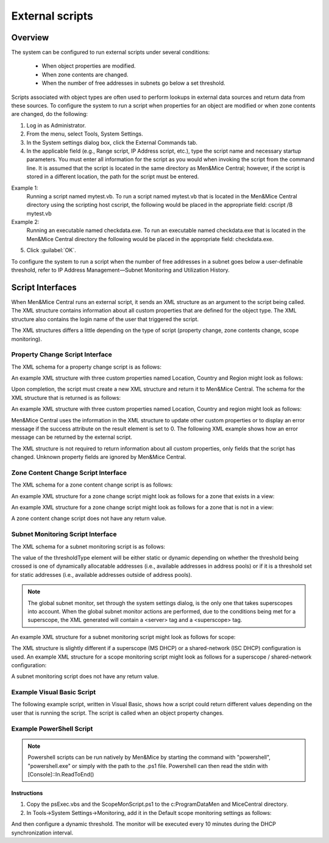 .. _external-scripts:

External scripts
================

Overview
--------

The system can be configured to run external scripts under several conditions:

  * When object properties are modified.

  * When zone contents are changed.

  * When the number of free addresses in subnets go below a set threshold.

Scripts associated with object types are often used to perform lookups in external data sources and return data from these sources. To configure the system to run a script when properties for an object are modified or when zone contents are changed, do the following:

1. Log in as Administrator.

2. From the menu, select Tools, System Settings.

3. In the System settings dialog box, click the External Commands tab.

4. In the applicable field (e.g., Range script, IP Address script, etc.), type the script name and necessary startup parameters. You must enter all information for the script as you would when invoking the script from the command line. It is assumed that the script is located in the same directory as Men&Mice Central; however, if the script is stored in a different location, the path for the script must be entered.

Example 1:
  Running a script named mytest.vb. To run a script named mytest.vb that is located in the Men&Mice Central directory using the scripting host cscript, the following would be placed in the appropriate field: cscript /B mytest.vb

Example 2:
  Running an executable named checkdata.exe. To run an executable named checkdata.exe that is located in the Men&Mice Central directory the following would be placed in the appropriate field: checkdata.exe.

5. Click :guilabel:`OK`.

To configure the system to run a script when the number of free addresses in a subnet goes below a user-definable threshold, refer to  IP Address Management—Subnet Monitoring and Utilization History.

.. image:: ../../images/admin-external-scripts.png
  :width: 60%
  :align: center

Script Interfaces
-----------------

When Men&Mice Central runs an external script, it sends an XML structure as an argument to the script being called. The XML structure contains information about all custom properties that are defined for the object type. The XML structure also contains the login name of the user that triggered the script.

The XML structures differs a little depending on the type of script (property change, zone contents change, scope monitoring).

Property Change Script Interface
^^^^^^^^^^^^^^^^^^^^^^^^^^^^^^^^

The XML schema for a property change script is as follows:

.. code-block:: XML
  :linenos:

  <?xml version="1.0" encoding="ISO-8859-1"?>
  <xs:schema targetNamespace="http://tempuri.org/XMLSchema.xsd" elementFormDefault="qualified" xmlns="http://tempuri.org/XMLSchema.xsd" xmlns:mstns="http://tempuri.org/XMLSchema.xsd" xmlns:xs="http://www.w3.org/2001/XMLSchema">
  <xs:element name="externalScriptParameters">
  <xs:complexType>
  <xs:sequence>
  <xs:element ref="customFields" minOccurs="1" maxOccurs="1" />
  </xs:sequence>
  <xs:attribute name="userName" type="xs:string" />
  </xs:complexType>
  </xs:element>
  <xs:element name="customFields">
  <xs:complexType>
  <xs:sequence>
  <xs:element ref="customField" minOccurs="1" maxOccurs="unbounded" />
  </xs:sequence>
  </xs:complexType>
  </xs:element>
  <xs:element name="customField">
  <xs:complexType>
  <xs:sequence>
  </xs:sequence>
  <xs:attribute name="customFieldID" type="xs:string" />
  <xs:attribute name="customFieldName" type="xs:string" />
  <xs:attribute name="objectID" type="xs:string" />
  <xs:attribute name="objectType" type="xs:string" />
  <xs:attribute name="value" type="xs:string" />
  </xs:complexType>
  </xs:element>
  </xs:schema>

An example XML structure with three custom properties named Location, Country and Region might look as follows:

.. code-block:: XML
  :linenos:

  <?xml version="1.0"?>
  <externalScriptParameters username="administrator">
  <customFields>
  <customField customFieldID="24" customFieldName="Location"
  objectID="27" objectType="4" value="location1"></customField>
  <customField customFieldID="25" customFieldName="Country"
  objectID="27" objectType="4" value=""></customField>
  <customField customFieldID="26" customFieldName="Region"
  objectID="27" objectType="4" value=""></customField>
  </customFields>
  </externalScriptParameters>

Upon completion, the script must create a new XML structure and return it to Men&Mice Central. The schema for the XML structure that is returned is as follows:

.. code-block:: XML
  :linenos:

  <?xml version="1.0" encoding="ISO-8859-1"?>
  <xs:schema targetNamespace="http://tempuri.org/XMLSchema.xsd"
  elementFormDefault="qualified" xmlns="http://tempuri.org/
  XMLSchema.xsd" xmlns:mstns="http://tempuri.org/XMLSchema.xsd"
  xmlns:xs="http://www.w3.org/2001/XMLSchema">
  <xs:element name="result">
  <xs:complexType>
  <xs:choice minOccurs="1" maxOccurs="2">
  <xs:element ref="customFields" />
  <xs:element ref="error" />
  </xs:choice>
  <xs:attribute name="success" type="xs:string" />
  </xs:complexType>
  </xs:element>
  <xs:element name="customFields">
  <xs:complexType>
  <xs:sequence>
  <xs:element ref="customField" minOccurs="0" maxOccurs="unbounded"/>
  </xs:sequence>
  </xs:complexType>
  </xs:element>
  <xs:element name="customField">
  <xs:complexType>
  <xs:sequence>
  </xs:sequence>
  <xs:attribute name="customFieldID" type="xs:string" />
  <xs:attribute name="customFieldName" type="xs:string" />
  <xs:attribute name="objectID" type="xs:string" />
  <xs:attribute name="objectType" type="xs:string" />
  <xs:attribute name="value" type="xs:string" />
  </xs:complexType>
  </xs:element>
  <xs:element name="error">
  <xs:complexType>
  <xs:sequence>
  </xs:sequence>
  <xs:attribute name="code" type="xs:string" />
  <xs:attribute name="message" type="xs:string" />
  </xs:complexType>
  </xs:element>
  </xs:schema>

An example XML structure with three custom properties named Location, Country and region might look as follows:

.. code-block:: XML
  :linenos:

  <?xml version="1.0"?>
  <result success="1">
  <customFields>
  <customField customFieldID="24" customFieldName="loc" objectID="27" objectType="4" value="location1"></customField>
  <customField customFieldID="25" customFieldName="Country" objectID="27" objectType="4" value="USA"></customField>
  <customField customFieldID="26" customFieldName="Region" objectID="27" objectType="4" value="Texas"></customField>
  </customFields>
  </result>

Men&Mice Central uses the information in the XML structure to update other custom properties or to display an error message if the success attribute on the result element is set to 0. The following XML example shows how an error message can be returned by the external script.

.. code-block:: XML
  :linenos:

  <?xml version="1.0"?><result success="0"><error code="1"message="The error message."></error></result>

The XML structure is not required to return information about all custom properties, only fields that the script has changed. Unknown property fields are ignored by Men&Mice Central.

Zone Content Change Script Interface
^^^^^^^^^^^^^^^^^^^^^^^^^^^^^^^^^^^^

The XML schema for a zone content change script is as follows:

.. code-block:: XML
  :linenos:

  <?xml version="1.0" encoding="ISO-8859-1"?>
  <xs:schema targetNamespace="http://tempuri.org/XMLSchema.xsd" elementFormDefault="qualified" xmlns="http://tempuri.org/XMLSchema.xsd" xmlns:mstns="http://tempuri.org/XMLSchema.xsd" xmlns:xs="http://www.w3.org/2001/XMLSchema">
  <xs:element name="externalScriptParameters">
  <xs:complexType>
  <xs:sequence>
  <xs:element ref="object" minOccurs="1" maxOccurs="1" />
  </xs:sequence>
  <xs:attribute name="userName" type="xs:string" />
  </xs:complexType>
  </xs:element>
  <xs:element name="object">
  <xs:complexType>
  <xs:sequence>
  <xs:element name="id" type="xs:integer" minOccurs="1" maxOccurs="1" />
  <xs:element name="type" type="xs:integer" minOccurs="1" maxOccurs="1" />
  <xs:element name="server" type="xs:string" minOccurs="1" maxOccurs="1" />
  <xs:element name="view" type="xs:string" minOccurs="1" maxOccurs="1" />
  <xs:element name="zone" type="xs:string" minOccurs="1" maxOccurs="1" />
  <xs:element name="fqName" type="xs:string" minOccurs="1" maxOccurs="1" />
  </xs:sequence>
  </xs:complexType>
  </xs:element>
  </xs:schema>

An example XML structure for a zone change script might look as follows for a zone that exists in a view:

.. code-block:: XML
  :linenos:

  <?xml version="1.0" encoding="ISO-8859-1"?>
  <externalScriptParameters userName="administrator">
  <object>
  <id>2534</id>
  <type>13</type>
  <server>bind1.corp.net.</server>
  <view>internal</view>
  <zone>zone.com.</zone>
  <fqName>bind1.corp.net.:internal:zone.com.</fqName>
  </object>
  </externalScriptParameters>

An example XML structure for a zone change script might look as follows for a zone that is not in a view:

.. code-block:: XML
  :linenos:

  <?xml version="1.0" encoding="ISO-8859-1"?>
  <externalScriptParameters userName="administrator">
  <object>
  <id>2635</id>
  <type>13</type>
  <server>dns1.corp.net.</server>
  <view />
  <zone>my.zone.com.</zone>
  <fqName>dns1.corp.net.::my.zone.com.</fqName>
  </object>
  </externalScriptParameters>

A zone content change script does not have any return value.

Subnet Monitoring Script Interface
^^^^^^^^^^^^^^^^^^^^^^^^^^^^^^^^^^

The XML schema for a subnet monitoring script is as follows:

.. code-block:: XML
  :linenos:

  <?xml version="1.0" encoding="ISO-8859-1"?>
  <xs:schema targetNamespace="http://tempuri.org/XMLSchema.xsd" elementFormDefault="qualified" xmlns="http://tempuri.org/XMLSchema.xsd" xmlns:mstns="http://tempuri.org/XMLSchema.xsd" xmlns:xs="http://www.w3.org/2001/XMLSchema">
  <xs:element name="scopeMonitor">
  <xs:complexType>
  <xs:sequence>
  <xs:element name="scope" type="xs:string" minOccurs="0" maxOccurs="1" />
  <xs:element name="server" type="xs:string" minOccurs="0" maxOccurs="1" />
  <xs:element name="superscope" type="xs:string" minOccurs="0" maxOccurs="1" />
  <xs:element name="threshold" type="xs:integer" minOccurs="1" maxOccurs="1" />
  <xs:element name="available" type="xs:integer" minOccurs="1" maxOccurs="1" />
  <xs:element name="fixed" type="xs:boolean" minOccurs="1" maxOccurs="1" />
  <xs:element name="thresholdType" type="xs:string" minOccurs="1" maxOccurs="1" />
  </xs:sequence>
  </xs:complexType>
  </xs:element>
  </xs:schema>

The value of the thresholdType element will be either static or dynamic depending on whether the threshold being crossed is one of dynamically allocatable addresses (i.e., available addresses in address pools) or if it is a threshold set for static addresses (i.e., available addresses outside of address pools).

.. note::
  The global subnet monitor, set through the system settings dialog, is the only one that takes superscopes into account. When the global subnet monitor actions are performed, due to the conditions being met for a superscope, the XML generated will contain a <server> tag and a <superscope> tag.

An example XML structure for a subnet monitoring script might look as follows for scope:

.. code-block:: XML
  :linenos:

  <?xml version="1.0" encoding="ISO-8859-1"?>
  <scopeMonitor>
  <scope>123.45.67.0/24</scope>
  <threshold>20</threshold>
  <available>8</available>
  <fixed>0</fixed>
  <thresholdType>dynamic</thresholdType>
  <customFields>
  <customField customFieldID="1" customFieldName="Title" objectID="526" objectType="6" value="Your subnet title"></customField>
  <customField customFieldID="2" customFieldName="Description" objectID="526" objectType="6" value="You subnet description"></customField>
  <customFields>
  </scopeMonitor>

The XML structure is slightly different if a superscope (MS DHCP) or a shared-network (ISC DHCP) configuration is used. An example XML structure for a scope monitoring script might look as follows for a superscope / shared-network configuration:

.. code-block:: XML
  :linenos:

  <?xml version="1.0" encoding="ISO-8859-1"?>
  <scopeMonitor>
  <server>dhcp1.corp.net.</server>
  <superscope>office</superscope>
  <threshold>20</threshold>
  <available>22</available>
  <fixed>1</fixed>
  <thresholdType>dynamic</thresholdType>
  </scopeMonitor>

A subnet monitoring script does not have any return value.

Example Visual Basic Script
^^^^^^^^^^^^^^^^^^^^^^^^^^^

The following example script, written in Visual Basic, shows how a script could return different values depending on the user that is running the script. The script is called when an object property changes.

.. code-block::
  :linenos:

  Dim fso, stdin, stdout, stderr, xmlDoc

  'The next four lines connect the script and the "Men&Mice Suite"
  Set fso = CreateObject ("Scripting.FileSystemObject")
  Set stdin = fso.GetStandardStream (0)
  Set stdout = fso.GetStandardStream (1)
  Set stderr = fso.GetStandardStream (2)
  Set xmlDoc=CreateObject("Microsoft.XMLDOM") xmlDoc.async="false" 'read xml
  from MMSuite xmlDoc.loadXml(stdin.ReadAll)

  Dim xElLocationCodeField, theCode, xElCustomFields, theUser
  'Get the username
  theUser = xmlDoc.selectSingleNode("/externalScriptParameters").getAttribute("userName")

  'Select all the customfields
  Set xElCustomFields = xmlDoc.selectSingleNode("/externalScriptParameters/customFields")

  'Get the current value of the location code field
  Set xElLocationCodeField = xElCustomFields.selectSingleNode("customField[@customFieldName='Location']")
  theCode = xElLocationCodeField.getAttribute("value")

  Dim success, retVal1, retVal2 success = false

  ' Very simple logic, here a DB query could be performed or some other lookup
    if theCode = "l1" then
    retVal1="USA"
    retVal2="Washington"
    success = true
      elseif theCode = "l2" then
    retVal1="UK"
    retVal2="London"
    success = true
  end if
  ' logic ends

  Dim xReturnDoc, xElResult

  'create return document
  Set xReturnDoc = CreateObject("Microsoft.XMLDOM")
  Set xElResult = xReturnDoc.createElement("result")

  if success then
    xElResult.setAttribute "success", "1"
   'set the value of xml that we return. It is OK to omit fields that are not changed by script
   xElResult.appendChild xElCustomFields.cloneNode(true)
   Dim xElChange
   Set xElChange = xElResult.selectSingleNode("/customFields/customField[@customFieldName='Country']")
   xElChange.setAttribute "value", retVal1
   Set xElChange = xElResult.selectSingleNode("/customFields/customField[@customFieldName='City']")
   xElChange.setAttribute "value", retVal2
  else
   xElResult.setAttribute "success", "0"

  'add error element
   Dim xElError
   Set xElError = xReturnDoc.createElement("error")
   xElError.setAttribute "code", "1"
   xElError.setAttribute "message", "Unknown location."
   xElResult.appendChild xElError
  end if

  xReturnDoc.appendChild xElResult

  'finally return the xml
  stdout.WriteLine xReturnDoc.xml

Example PowerShell Script
^^^^^^^^^^^^^^^^^^^^^^^^^

.. note::
  Powershell scripts can be run natively by Men&Mice by starting the command with "powershell", "powershell.exe" or simply with the path to the .ps1 file. Powershell can then read the stdin with [Console]::In.ReadToEnd()

Instructions
""""""""""""

1. Copy the psExec.vbs and the ScopeMonScript.ps1 to the c:\ProgramData\Men and Mice\Central directory.

2. In Tools->System Settings->Monitoring, add it in the Default scope monitoring settings as follows:

.. code-block::
  :linenos:

  cscript /B /T:120 ./psExec.vbs ScopeMonScript.ps1 ignore ignore

And then configure a dynamic threshold. The monitor will be executed every 10 minutes during the DHCP synchronization interval.

.. code-block:: PowerShell
  :linenos:

  param([Parameter(Mandatory=$false,ValueFromPipeLine=$false)]$UserName = "",
  [Parameter(Mandatory=$false,ValueFromPipeLine=$false)]$Password = "",
  [Parameter(Mandatory=$false,ValueFromPipeLine=$false)]$xmlFileName = "")
  $strInput = get-content $xmlFileName
  #$strInput = $args
  # write output for troubleshooting in file:
  #Add-Content -Path .\monitoroutput.xml $strInput

  $strXML = [string]::Join(" ", $strInput)
  $objXML = [xml]$strXML
  $subnetMonitor = (Select-Xml -XML $objXML -XPath "/subnetMonitor").Node

  # Check if it's an alert or fixed message
  # The script only cares about alerts
  if ($subnetMonitor.fixed -eq "0")
  {
      $strAlert = "Alert:  The following scope or subnet has fewer IPs available than the configured threshold."

      # We could send here an email or generate a trap or...
      #Send-MailMessage -SmtpServer "smpt.example.com" -From "subnetmonitor@example.com" -To "alert1@example.com;alert2@example.net" -Subject "Subnet Monitor Message" -Body $strOutput

      # First handle the superscopes
      if ($subnetMonitor.superscope -ne $null -and $subnetMonitor.superscope -ne "")
      {
      $strOutput = @"

      $strAlert
      Superscope: $($subnetMonitor.superscope)
      Alert Date:    $(Get-Date -Format G)
      Server:        $($subnetMonitor.server)
      Threshold:    $($subnetMonitor.threshold)
      IPs Available:    $($subnetMonitor.available)
      Subnet Type:    $($subnetMonitor.thresholdType)
      "@
          New-EventLog -Source SubnetMonitor -LogName Application
          Write-EventLog -LogName Application -Source SubnetMonitor -EventID 1063 -EntryType Warning -message "$strOutput"
          #Add-Content -Path .\superscopemonitor_msg.txt $strOutput
          }
      else
      {
      # then in the else clause the normal scopes

      $strOutput = @"

      $strAlert
        Alert Date:    $(Get-Date -Format G)
        Scope:        $($subnetMonitor.subnet)
        Threshold:    $($subnetMonitor.threshold)
        IPs Available:    $($subnetMonitor.available)
        Subnet Type:    $($subnetMonitor.thresholdType)
        "@
          New-EventLog -Source SubnetMonitor -LogName Application
          Write-EventLog -LogName Application -Source SubnetMonitor -EventID 1064 -EntryType Warning -message "$strOutput"
          #Add-Content -Path .\scopemonitor_msg.txt $strOutput
      }
    }
    else
    {
    # possible issue fixed message
    }
